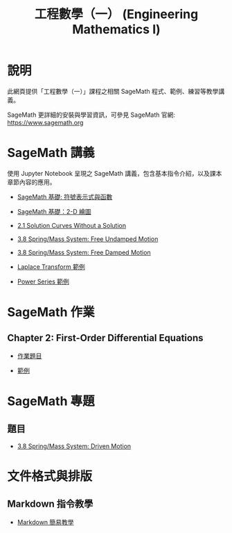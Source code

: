 #+title: 工程數學（一） (Engineering Mathematics I)

* 說明
此網頁提供「工程數學（一）」課程之相關 SageMath 程式、範例、練習等教學講義。

SageMath 更詳細的安裝與學習資訊，可參見 SageMath 官網: https://www.sagemath.org

* SageMath 講義
使用 Jupyter Notebook 呈現之 SageMath 講義，包含基本指令介紹，以及課本章節內容的應用。

- [[https://github.com/mengyulin/EngMathI/blob/master/Symbolic/Basic_Symbolic.ipynb][SageMath 基礎: 符號表示式與函數]]

- [[https://github.com/mengyulin/EngMathI/blob/master/2D_Graphics/Basic_2dGraphics.ipynb][SageMath 基礎：2-D 繪圖]]

- [[https://nbviewer.org/github/mengyulin/EngMathI/blob/master/Ch2/2_1_DirectionFields.ipynb][2.1 Solution Curves Without a Solution]]

- [[https://github.com/mengyulin/EngMathI/blob/master/Ch3/3_8_SpringMass_1.ipynb][3.8 Spring/Mass System: Free Undamped Motion]]

- [[https://github.com/mengyulin/EngMathI/blob/master/Ch3/3_8_SpringMass_2.ipynb][3.8 Spring/Mass System: Free Damped Motion]]

- [[https://github.com/mengyulin/EngMathI/blob/master/Ch4/Laplace_Transform_Examples.ipynb][Laplace Transform 範例]]

- [[https://github.com/mengyulin/EngMathI/blob/master/Ch5/Power_Series_Examples.ipynb][Power Series 範例]]

* SageMath 作業
** Chapter 2: First-Order Differential Equations

- [[https://github.com/mengyulin/EngMathI/blob/master/HWs/Ch2/SageMathHW_Ch2.ipynb][作業題目]]

- [[https://github.com/mengyulin/EngMathI/blob/master/HWs/Ch2/SageMathHW_Ch2_Examples.ipynb][範例]]

* SageMath 專題
** 題目

- [[https://github.com/mengyulin/EngMathI/blob/master/Ch3/3_8_SpringMass_3.ipynb][3.8 Spring/Mass System: Driven Motion]]

* 文件格式與排版
** Markdown 指令教學

- [[https://github.com/mengyulin/EngMathI/blob/master/Markdown/%E7%94%A8Markdown%E5%81%9A%E7%BE%8E%E7%BE%8E%E7%9A%84%E7%AD%86%E8%A8%98.ipynb][Markdown 簡易教學]]
